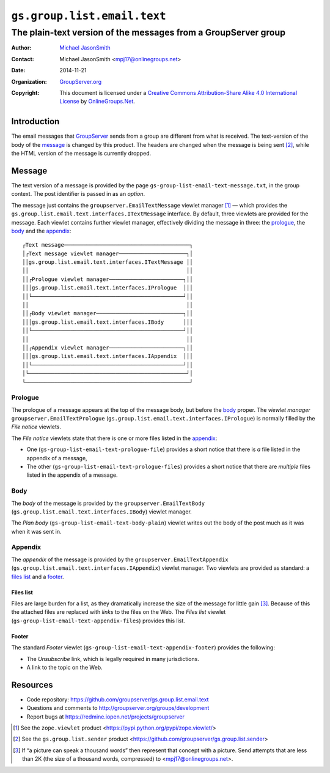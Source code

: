 ============================
``gs.group.list.email.text``
============================
~~~~~~~~~~~~~~~~~~~~~~~~~~~~~~~~~~~~~~~~~~~~~~~~~~~~~~~~~~~~~~~
The plain-text version of the messages from a GroupServer group
~~~~~~~~~~~~~~~~~~~~~~~~~~~~~~~~~~~~~~~~~~~~~~~~~~~~~~~~~~~~~~~

:Author: `Michael JasonSmith`_
:Contact: Michael JasonSmith <mpj17@onlinegroups.net>
:Date: 2014-11-21
:Organization: `GroupServer.org`_
:Copyright: This document is licensed under a
  `Creative Commons Attribution-Share Alike 4.0 International License`_
  by `OnlineGroups.Net`_.

.. _Creative Commons Attribution-Share Alike 4.0 International License:
    http://creativecommons.org/licenses/by-sa/4.0/

Introduction
============

The email messages that GroupServer_ sends from a group are
different from what is received. The text-version of the body of
the message_ is changed by this product. The headers are changed
when the message is being sent [#sender]_, while the HTML version
of the message is currently dropped.

Message
=======

The text version of a message is provided by the page
``gs-group-list-email-text-message.txt``, in the group
context. The post identifier is passed in as an *option*.

The message just contains the ``groupserver.EmailTextMessage``
viewlet manager [#viewlet]_ — which provides the
``gs.group.list.email.text.interfaces.ITextMessage`` interface.
By default, three viewlets are provided for the message. Each
viewlet contains further viewlet manager, effectively dividing
the message in three: the prologue_, the body_ and the
appendix_::

  ┌Text message───────────────────────────────────────┐
  │┌Text message viewlet manager─────────────────────┐│
  ││gs.group.list.email.text.interfaces.ITextMessage ││
  ││                                                 ││
  ││┌Prologue viewlet manager───────────────────────┐││
  │││gs.group.list.email.text.interfaces.IPrologue  │││
  ││└───────────────────────────────────────────────┘││
  ││                                                 ││
  ││┌Body viewlet manager───────────────────────────┐││
  │││gs.group.list.email.text.interfaces.IBody      │││
  ││└───────────────────────────────────────────────┘││
  ││                                                 ││
  ││┌Appendix viewlet manager───────────────────────┐││
  │││gs.group.list.email.text.interfaces.IAppendix  │││
  ││└───────────────────────────────────────────────┘││
  │└─────────────────────────────────────────────────┘│
  └───────────────────────────────────────────────────┘

Prologue
--------

The prologue of a message appears at the top of the message body,
but before the body_ proper. The *viewlet manager*
``groupserver.EmailTextPrologue``
(``gs.group.list.email.text.interfaces.IPrologue``) is normally
filled by the *File notice* viewlets.

The *File notice* viewlets state that there is one or more files
listed in the appendix_:

* One (``gs-group-list-email-text-prologue-file``) provides a
  short notice that there is *a* file listed in the appendix of a
  message, 

* The other (``gs-group-list-email-text-prologue-files``)
  provides a short notice that there are *multiple* files listed
  in the appendix of a message.

Body
----

The *body* of the message is provided by the
``groupserver.EmailTextBody``
(``gs.group.list.email.text.interfaces.IBody``) viewlet manager.

The *Plan body* (``gs-group-list-email-text-body-plain``) viewlet
writes out the body of the post much as it was when it was sent
in.

Appendix
--------

The *appendix* of the message is provided by the
``groupserver.EmailTextAppendix``
(``gs.group.list.email.text.interfaces.IAppendix``) viewlet
manager. Two viewlets are provided as standard: a `files list`_
and a footer_.

Files list
~~~~~~~~~~

Files are large burden for a list, as they dramatically increase
the size of the message for little gain [#picture]_. Because of
this the attached files are replaced with *links* to the files on
the Web. The *Files list* viewlet
(``gs-group-list-email-text-appendix-files``) provides this list.

Footer
~~~~~~

The standard *Footer* viewlet
(``gs-group-list-email-text-appendix-footer``) provides the
following:

* The *Unsubscribe* link, which is legally required in many
  jurisdictions.

* A link to the topic on the Web.

Resources
=========

- Code repository: https://github.com/groupserver/gs.group.list.email.text
- Questions and comments to http://groupserver.org/groups/development
- Report bugs at https://redmine.iopen.net/projects/groupserver

.. [#viewlet] See the ``zope.viewlet`` product
              <https://pypi.python.org/pypi/zope.viewlet/>

.. [#sender] See the ``gs.group.list.sender`` product
             <https://github.com/groupserver/gs.group.list.sender>

.. [#picture] If “a picture can speak a thousand words” then
              represent that concept with a picture. Send
              attempts that are less than 2K (the size of a
              thousand words, compressed) to
              <mpj17@onlinegroups.net>.

.. _GroupServer: http://groupserver.org/
.. _GroupServer.org: http://groupserver.org/
.. _OnlineGroups.Net: https://onlinegroups.net
.. _Michael JasonSmith: http://groupserver.org/p/mpj17

..  LocalWords:  IAppendix viewlets groupserver EmailTextPrologue
